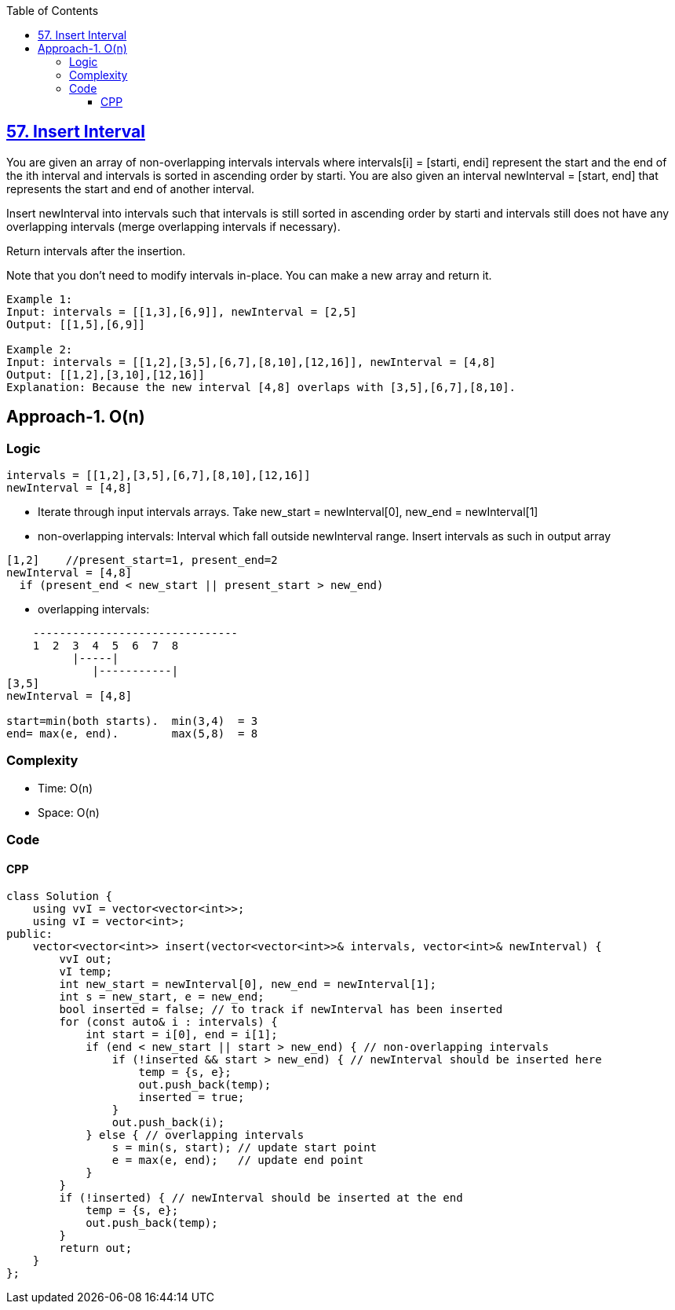 :toc:
:toclevels: 6

== link:https://leetcode.com/problems/insert-interval/description/[57. Insert Interval]
You are given an array of non-overlapping intervals intervals where intervals[i] = [starti, endi] represent the start and the end of the ith interval and intervals is sorted in ascending order by starti. You are also given an interval newInterval = [start, end] that represents the start and end of another interval.

Insert newInterval into intervals such that intervals is still sorted in ascending order by starti and intervals still does not have any overlapping intervals (merge overlapping intervals if necessary).

Return intervals after the insertion.

Note that you don't need to modify intervals in-place. You can make a new array and return it.
```c
Example 1:
Input: intervals = [[1,3],[6,9]], newInterval = [2,5]
Output: [[1,5],[6,9]]

Example 2:
Input: intervals = [[1,2],[3,5],[6,7],[8,10],[12,16]], newInterval = [4,8]
Output: [[1,2],[3,10],[12,16]]
Explanation: Because the new interval [4,8] overlaps with [3,5],[6,7],[8,10].
```

== Approach-1. O(n)
=== Logic
```c
intervals = [[1,2],[3,5],[6,7],[8,10],[12,16]]
newInterval = [4,8]


```
* Iterate through input intervals arrays. Take new_start = newInterval[0], new_end = newInterval[1]
* non-overlapping intervals: Interval which fall outside newInterval range. Insert intervals as such in output array
```c
[1,2]    //present_start=1, present_end=2
newInterval = [4,8]
  if (present_end < new_start || present_start > new_end)
```
* overlapping intervals: 
```c
    -------------------------------
    1  2  3  4  5  6  7  8
          |-----|
             |-----------|
[3,5]
newInterval = [4,8]

start=min(both starts).  min(3,4)  = 3
end= max(e, end).        max(5,8)  = 8
```

=== Complexity
* Time: O(n)
* Space: O(n)

=== Code
==== CPP
```cpp
class Solution {
    using vvI = vector<vector<int>>;
    using vI = vector<int>;
public:
    vector<vector<int>> insert(vector<vector<int>>& intervals, vector<int>& newInterval) {
        vvI out;
        vI temp;
        int new_start = newInterval[0], new_end = newInterval[1];
        int s = new_start, e = new_end;
        bool inserted = false; // to track if newInterval has been inserted
        for (const auto& i : intervals) {
            int start = i[0], end = i[1];
            if (end < new_start || start > new_end) { // non-overlapping intervals
                if (!inserted && start > new_end) { // newInterval should be inserted here
                    temp = {s, e};
                    out.push_back(temp);
                    inserted = true;
                }
                out.push_back(i);
            } else { // overlapping intervals
                s = min(s, start); // update start point
                e = max(e, end);   // update end point
            }
        }
        if (!inserted) { // newInterval should be inserted at the end
            temp = {s, e};
            out.push_back(temp);
        }
        return out;
    }
};
```
